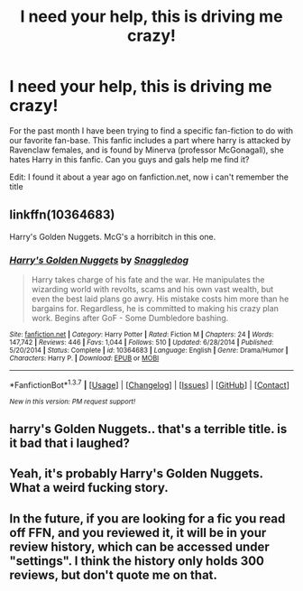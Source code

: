 #+TITLE: I need your help, this is driving me crazy!

* I need your help, this is driving me crazy!
:PROPERTIES:
:Author: Shadow_Demon12345
:Score: 7
:DateUnix: 1460128838.0
:DateShort: 2016-Apr-08
:FlairText: Request
:END:
For the past month I have been trying to find a specific fan-fiction to do with our favorite fan-base. This fanfic includes a part where harry is attacked by Ravenclaw females, and is found by Minerva (professor McGonagall), she hates Harry in this fanfic. Can you guys and gals help me find it?

Edit: I found it about a year ago on fanfiction.net, now i can't remember the title


** linkffn(10364683)

Harry's Golden Nuggets. McG's a horribitch in this one.
:PROPERTIES:
:Author: jeffala
:Score: 1
:DateUnix: 1460131248.0
:DateShort: 2016-Apr-08
:END:

*** [[http://www.fanfiction.net/s/10364683/1/][*/Harry's Golden Nuggets/*]] by [[https://www.fanfiction.net/u/2805563/Snaggledog][/Snaggledog/]]

#+begin_quote
  Harry takes charge of his fate and the war. He manipulates the wizarding world with revolts, scams and his own vast wealth, but even the best laid plans go awry. His mistake costs him more than he bargains for. Regardless, he is committed to making his crazy plan work. Begins after GoF - Some Dumbledore bashing.
#+end_quote

^{/Site/: [[http://www.fanfiction.net/][fanfiction.net]] *|* /Category/: Harry Potter *|* /Rated/: Fiction M *|* /Chapters/: 24 *|* /Words/: 147,742 *|* /Reviews/: 446 *|* /Favs/: 1,044 *|* /Follows/: 510 *|* /Updated/: 6/28/2014 *|* /Published/: 5/20/2014 *|* /Status/: Complete *|* /id/: 10364683 *|* /Language/: English *|* /Genre/: Drama/Humor *|* /Characters/: Harry P. *|* /Download/: [[http://www.p0ody-files.com/ff_to_ebook/ffn-bot/index.php?id=10364683&source=ff&filetype=epub][EPUB]] or [[http://www.p0ody-files.com/ff_to_ebook/ffn-bot/index.php?id=10364683&source=ff&filetype=mobi][MOBI]]}

--------------

*FanfictionBot*^{1.3.7} *|* [[[https://github.com/tusing/reddit-ffn-bot/wiki/Usage][Usage]]] | [[[https://github.com/tusing/reddit-ffn-bot/wiki/Changelog][Changelog]]] | [[[https://github.com/tusing/reddit-ffn-bot/issues/][Issues]]] | [[[https://github.com/tusing/reddit-ffn-bot/][GitHub]]] | [[[https://www.reddit.com/message/compose?to=%2Fu%2Ftusing][Contact]]]

^{/New in this version: PM request support!/}
:PROPERTIES:
:Author: FanfictionBot
:Score: 1
:DateUnix: 1460131274.0
:DateShort: 2016-Apr-08
:END:


** harry's Golden Nuggets.. that's a terrible title. is it bad that i laughed?
:PROPERTIES:
:Author: sfjoellen
:Score: 1
:DateUnix: 1460133083.0
:DateShort: 2016-Apr-08
:END:


** Yeah, it's probably Harry's Golden Nuggets. What a weird fucking story.
:PROPERTIES:
:Author: NaughtyGaymer
:Score: 1
:DateUnix: 1460136964.0
:DateShort: 2016-Apr-08
:END:


** In the future, if you are looking for a fic you read off FFN, and you *reviewed* it, it will be in your review history, which can be accessed under "settings". I think the history only holds 300 reviews, but don't quote me on that.
:PROPERTIES:
:Author: Meiyouxiangjiao
:Score: 1
:DateUnix: 1460544102.0
:DateShort: 2016-Apr-13
:END:
